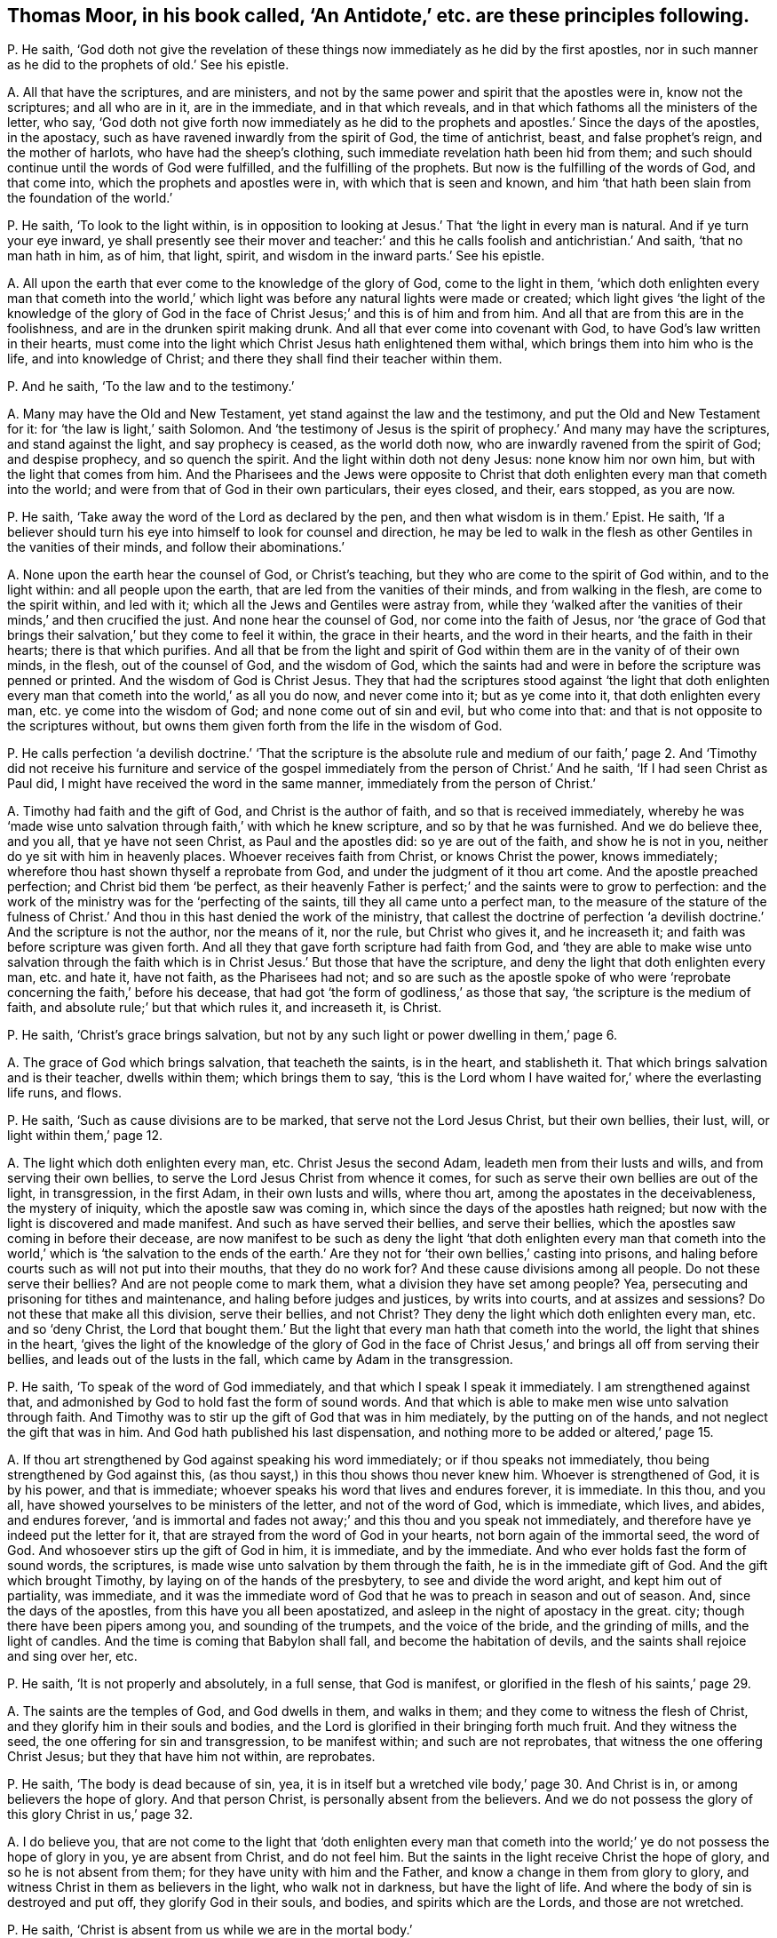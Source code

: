 [#ch-38.style-blurb, short="An Antidote"]
== Thomas Moor, in his book called, '`An Antidote,`' etc. are these principles following.

[.discourse-part]
P+++.+++ He saith,
'`God doth not give the revelation of these things
now immediately as he did by the first apostles,
nor in such manner as he did to the prophets of old.`' See his epistle.

[.discourse-part]
A+++.+++ All that have the scriptures, and are ministers,
and not by the same power and spirit that the apostles were in, know not the scriptures;
and all who are in it, are in the immediate, and in that which reveals,
and in that which fathoms all the ministers of the letter, who say,
'`God doth not give forth now immediately as he did to the
prophets and apostles.`' Since the days of the apostles,
in the apostacy, such as have ravened inwardly from the spirit of God,
the time of antichrist, beast, and false prophet`'s reign, and the mother of harlots,
who have had the sheep`'s clothing, such immediate revelation hath been hid from them;
and such should continue until the words of God were fulfilled,
and the fulfilling of the prophets.
But now is the fulfilling of the words of God, and that come into,
which the prophets and apostles were in, with which that is seen and known,
and him '`that hath been slain from the foundation of the world.`'

[.discourse-part]
P+++.+++ He saith, '`To look to the light within,
is in opposition to looking at Jesus.`' That '`the light in every man is natural.
And if ye turn your eye inward,
ye shall presently see their mover and teacher:`' and this
he calls foolish and antichristian.`' And saith,
'`that no man hath in him, as of him, that light, spirit,
and wisdom in the inward parts.`' See his epistle.

[.discourse-part]
A+++.+++ All upon the earth that ever come to the knowledge of the glory of God,
come to the light in them,
'`which doth enlighten every man that cometh into the world,`'
which light was before any natural lights were made or created;
which light gives '`the light of the knowledge of the glory of God in
the face of Christ Jesus;`' and this is of him and from him.
And all that are from this are in the foolishness,
and are in the drunken spirit making drunk.
And all that ever come into covenant with God,
to have God`'s law written in their hearts,
must come into the light which Christ Jesus hath enlightened them withal,
which brings them into him who is the life, and into knowledge of Christ;
and there they shall find their teacher within them.

[.discourse-part]
P+++.+++ And he saith, '`To the law and to the testimony.`'

[.discourse-part]
A+++.+++ Many may have the Old and New Testament, yet stand against the law and the testimony,
and put the Old and New Testament for it: for '`the law is light,`' saith Solomon.
And '`the testimony of Jesus is the spirit of prophecy.`' And many may have the scriptures,
and stand against the light, and say prophecy is ceased, as the world doth now,
who are inwardly ravened from the spirit of God; and despise prophecy,
and so quench the spirit.
And the light within doth not deny Jesus: none know him nor own him,
but with the light that comes from him.
And the Pharisees and the Jews were opposite to Christ that
doth enlighten every man that cometh into the world;
and were from that of God in their own particulars, their eyes closed, and their,
ears stopped, as you are now.

[.discourse-part]
P+++.+++ He saith, '`Take away the word of the Lord as declared by the pen,
and then what wisdom is in them.`' Epist.
He saith,
'`If a believer should turn his eye into himself to look for counsel and direction,
he may be led to walk in the flesh as other Gentiles in the vanities of their minds,
and follow their abominations.`'

[.discourse-part]
A+++.+++ None upon the earth hear the counsel of God, or Christ`'s teaching,
but they who are come to the spirit of God within, and to the light within:
and all people upon the earth, that are led from the vanities of their minds,
and from walking in the flesh, are come to the spirit within, and led with it;
which all the Jews and Gentiles were astray from,
while they '`walked after the vanities of their minds,`' and then crucified the just.
And none hear the counsel of God, nor come into the faith of Jesus,
nor '`the grace of God that brings their salvation,`' but they come to feel it within,
the grace in their hearts, and the word in their hearts, and the faith in their hearts;
there is that which purifies.
And all that be from the light and spirit of God
within them are in the vanity of of their own minds,
in the flesh, out of the counsel of God, and the wisdom of God,
which the saints had and were in before the scripture was penned or printed.
And the wisdom of God is Christ Jesus.
They that had the scriptures stood against '`the light that doth enlighten
every man that cometh into the world,`' as all you do now,
and never come into it; but as ye come into it, that doth enlighten every man,
etc. ye come into the wisdom of God; and none come out of sin and evil,
but who come into that: and that is not opposite to the scriptures without,
but owns them given forth from the life in the wisdom of God.

[.discourse-part]
P+++.+++ He calls perfection '`a devilish doctrine.`' '`That the scripture is the absolute
rule and medium of our faith,`' page 2. And '`Timothy did not receive his furniture
and service of the gospel immediately from the person of Christ.`' And he saith,
'`If I had seen Christ as Paul did, I might have received the word in the same manner,
immediately from the person of Christ.`'

[.discourse-part]
A+++.+++ Timothy had faith and the gift of God, and Christ is the author of faith,
and so that is received immediately,
whereby he was '`made wise unto salvation through faith,`' with which he knew scripture,
and so by that he was furnished.
And we do believe thee, and you all, that ye have not seen Christ,
as Paul and the apostles did: so ye are out of the faith, and show he is not in you,
neither do ye sit with him in heavenly places.
Whoever receives faith from Christ, or knows Christ the power, knows immediately;
wherefore thou hast shown thyself a reprobate from God,
and under the judgment of it thou art come.
And the apostle preached perfection; and Christ bid them '`be perfect,
as their heavenly Father is perfect;`' and the saints were to grow to perfection:
and the work of the ministry was for the '`perfecting of the saints,
till they all came unto a perfect man,
to the measure of the stature of the fulness of Christ.`'
And thou in this hast denied the work of the ministry,
that callest the doctrine of perfection '`a devilish
doctrine.`' And the scripture is not the author,
nor the means of it, nor the rule, but Christ who gives it, and he increaseth it;
and faith was before scripture was given forth.
And all they that gave forth scripture had faith from God,
and '`they are able to make wise unto salvation through the faith
which is in Christ Jesus.`' But those that have the scripture,
and deny the light that doth enlighten every man, etc. and hate it, have not faith,
as the Pharisees had not;
and so are such as the apostle spoke of who were
'`reprobate concerning the faith,`' before his decease,
that had got '`the form of godliness,`' as those that say,
'`the scripture is the medium of faith, and absolute rule;`' but that which rules it,
and increaseth it, is Christ.

[.discourse-part]
P+++.+++ He saith, '`Christ`'s grace brings salvation,
but not by any such light or power dwelling in them,`' page 6.

[.discourse-part]
A+++.+++ The grace of God which brings salvation, that teacheth the saints, is in the heart,
and stablisheth it.
That which brings salvation and is their teacher, dwells within them;
which brings them to say,
'`this is the Lord whom I have waited for,`' where the everlasting life runs, and flows.

[.discourse-part]
P+++.+++ He saith, '`Such as cause divisions are to be marked,
that serve not the Lord Jesus Christ, but their own bellies, their lust, will,
or light within them,`' page 12.

[.discourse-part]
A+++.+++ The light which doth enlighten every man, etc.
Christ Jesus the second Adam, leadeth men from their lusts and wills,
and from serving their own bellies, to serve the Lord Jesus Christ from whence it comes,
for such as serve their own bellies are out of the light, in transgression,
in the first Adam, in their own lusts and wills, where thou art,
among the apostates in the deceivableness, the mystery of iniquity,
which the apostle saw was coming in, which since the days of the apostles hath reigned;
but now with the light is discovered and made manifest.
And such as have served their bellies, and serve their bellies,
which the apostles saw coming in before their decease,
are now manifest to be such as deny the light '`that doth enlighten every
man that cometh into the world,`' which is '`the salvation to the ends
of the earth.`' Are they not for '`their own bellies,`' casting into prisons,
and haling before courts such as will not put into their mouths,
that they do no work for?
And these cause divisions among all people.
Do not these serve their bellies?
And are not people come to mark them, what a division they have set among people?
Yea, persecuting and prisoning for tithes and maintenance,
and haling before judges and justices, by writs into courts, and at assizes and sessions?
Do not these that make all this division, serve their bellies, and not Christ?
They deny the light which doth enlighten every man, etc. and so '`deny Christ,
the Lord that bought them.`' But the light that every
man hath that cometh into the world,
the light that shines in the heart,
'`gives the light of the knowledge of the glory of God in the face
of Christ Jesus,`' and brings all off from serving their bellies,
and leads out of the lusts in the fall, which came by Adam in the transgression.

[.discourse-part]
P+++.+++ He saith, '`To speak of the word of God immediately,
and that which I speak I speak it immediately.
I am strengthened against that,
and admonished by God to hold fast the form of sound words.
And that which is able to make men wise unto salvation through faith.
And Timothy was to stir up the gift of God that was in him mediately,
by the putting on of the hands, and not neglect the gift that was in him.
And God hath published his last dispensation,
and nothing more to be added or altered,`' page 15.

[.discourse-part]
A+++.+++ If thou art strengthened by God against speaking his word immediately;
or if thou speaks not immediately, thou being strengthened by God against this,
(as thou sayst,) in this thou shows thou never knew him.
Whoever is strengthened of God, it is by his power, and that is immediate;
whoever speaks his word that lives and endures forever, it is immediate.
In this thou, and you all, have showed yourselves to be ministers of the letter,
and not of the word of God, which is immediate, which lives, and abides,
and endures forever,
'`and is immortal and fades not away;`' and this thou and you speak not immediately,
and therefore have ye indeed put the letter for it,
that are strayed from the word of God in your hearts,
not born again of the immortal seed, the word of God.
And whosoever stirs up the gift of God in him, it is immediate, and by the immediate.
And who ever holds fast the form of sound words, the scriptures,
is made wise unto salvation by them through the faith,
he is in the immediate gift of God.
And the gift which brought Timothy, by laying on of the hands of the presbytery,
to see and divide the word aright, and kept him out of partiality, was immediate,
and it was the immediate word of God that he was to preach in season and out of season.
And, since the days of the apostles, from this have you all been apostatized,
and asleep in the night of apostacy in the great.
city; though there have been pipers among you, and sounding of the trumpets,
and the voice of the bride, and the grinding of mills, and the light of candles.
And the time is coming that Babylon shall fall, and become the habitation of devils,
and the saints shall rejoice and sing over her, etc.

[.discourse-part]
P+++.+++ He saith, '`It is not properly and absolutely, in a full sense, that God is manifest,
or glorified in the flesh of his saints,`' page 29.

[.discourse-part]
A+++.+++ The saints are the temples of God, and God dwells in them, and walks in them;
and they come to witness the flesh of Christ,
and they glorify him in their souls and bodies,
and the Lord is glorified in their bringing forth much fruit.
And they witness the seed, the one offering for sin and transgression,
to be manifest within; and such are not reprobates,
that witness the one offering Christ Jesus; but they that have him not within,
are reprobates.

[.discourse-part]
P+++.+++ He saith, '`The body is dead because of sin, yea,
it is in itself but a wretched vile body,`' page 30. And Christ is in,
or among believers the hope of glory.
And that person Christ, is personally absent from the believers.
And we do not possess the glory of this glory Christ in us,`' page 32.

[.discourse-part]
A+++.+++ I do believe you,
that are not come to the light that '`doth enlighten every man that cometh
into the world;`' ye do not possess the hope of glory in you,
ye are absent from Christ, and do not feel him.
But the saints in the light receive Christ the hope of glory,
and so he is not absent from them; for they have unity with him and the Father,
and know a change in them from glory to glory,
and witness Christ in them as believers in the light, who walk not in darkness,
but have the light of life.
And where the body of sin is destroyed and put off, they glorify God in their souls,
and bodies, and spirits which are the Lords, and those are not wretched.

[.discourse-part]
P+++.+++ He saith, '`Christ is absent from us while we are in the mortal body.`'

[.discourse-part]
A+++.+++ Contrary to the apostle who said,
'`the life of Christ is manifest in their mortal flesh.`'

[.discourse-part]
P+++.+++ He saith, '`Christ is in heaven with a spiritual body.`'

[.discourse-part]
A+++.+++ And priest Higginson said, he is in heaven with a carnal body.
And thus ye are confused, and discerned, who are from the light,
and can speak of the body of Christ by the letter, and tell where he rose by the letter,
as the priests of old could tell Herod where he should be born;
but Christ`'s body is glorified.

[.discourse-part]
P+++.+++ He saith,
'`The first resurrection we desire not to account ourselves to have apprehended,`'
page 44. '`Such as magnify their belly to be some internal operation,
making it with all deceivableness of unrighteousness in them that perish,
glorying in their shame, minding sensual earthly things.
All since the apostles have not the ministry of the gospel immediately,
but mediately from the person of Christ,
in their believing through their word,`' page 46. '`And the text saith not,
the word of faith in the heart.`'

[.discourse-part]
A+++.+++ The word of faith which they preached was in their mouth, and in their heart,
'`nigh them even in their hearts.`' Rom. 10.
And we do believe you have not received the word immediately from Christ,
as the apostles did, who have erred and apostatized from them.
(So none are preachers of the word in the truth,
but who are preachers of it immediately.) And such are all false apostles,
and such as serve not the Lord Jesus Christ, but their own bellies,
who mind earthly things sensually, and are in the deceivableness of unrighteousness,
deceiving the people with good words,
forcing and taking maintenance of people they do no work for,
keeping them all from the immediate teaching of God, they themselves being out of it,
and conclude all in their own dominion,
and all agree in one against the immediate teaching.
And they that are out of the immediate teaching, are under the power of the beast,
and antichrist, and the great whore, the mother of harlots.
And so they served their bellies,
when they went from the immediate teaching into the strong delusion,
as since the days of the apostles it hath appeared.
How are people all on heaps, out of the life, and spirit, and power of God?
And so all that perish in the deceivableness of unrighteousness,
are from the light which '`Christ doth enlighten every man that cometh
into the world withal;`' for none perish who are in the light.
And the saints witnessed they were '`risen with Christ;`'
and they that were risen `'sought the things that were above,
and not the things upon the earth.`' And they that know the first resurrection,
and are in it, are blessed,
'`the second death hath no power over them,`' and they are atop of Adam,
and they are in Christ the resurrection and the life.
And such as are in the first Adam, driven from God, and love to live in the fall,
look not after the first resurrection, neither desired to come into it.

[.discourse-part]
P+++.+++ He saith,
'`The glorious bringing down of the kingdom and glory is yet to be waited for,
even by the disciples,
all the time of this mortality,`' page 54. '`All believers
are personally from Christ in their mortal bodies:
and none of the fathers saw the day of Christ as actually revealed,
accomplished in their time.`'

[.discourse-part]
A+++.+++ He that believes is born of God, and overcomes the world,
and abides in the doctrine of Christ, and hath the son and the Father,
and the spirit of Christ, the life of Christ in the mortal flesh.
And the kingdom of heaven Christ said was in the Pharisees,
and the saints come to and possess the kingdom.
And the kingdom of heaven is within them, and consists in righteousness, in peace,
in joy in the holy ghost, and in power.
And they were changed from glory to glory;
and they rejoiced with joy unspeakable and full of glory; and that was in the kingdom,
and this was while they were upon the earth.
And Enoch and Abraham saw the day of Christ, and David saw the betrayer,
and whose feet should be snared, whose eyes should be blinded,
and whose back should bow down; and he saw Judas that betrayed Christ.
And Isaiah saw the suffering of Christ, and how God laid the iniquity upon him.
And Isaiah saw his name, and how his soul was made an offering for sin.
And Daniel said, the Messiah should be cut off, but not for himself,
which the apostles witnessed fulfilled.

[.discourse-part]
P+++.+++ He saith, '`The scriptures is the power of God unto salvation,`' page 59.

[.discourse-part]
A+++.+++ Many may have the form, but deny the power of God, which is the gospel.
And the letter doth not give life, neither is it the power of God unto salvation.

[.discourse-part]
P+++.+++ He saith, '`That Christ is distinct from every one of us,
and without us in our particular persons,`' page 61.

[.discourse-part]
A+++.+++ The apostle said, '`Christ was in them except they were reprobates;
and they were of his flesh, and of his bone; and they eat his flesh, and drank his blood;
then it was within them; and he is distinct from none but reprobates, who hate the light.

[.discourse-part]
P+++.+++ '`Nor are we to wait for a further revelation to us to be given forth,
than the scriptures.
For the word of God came not first to the Gentiles immediately,
but to the apostles,`' page 77.

[.discourse-part]
A+++.+++ The apostles that preached the word of God,
it was immediate to whomsoever they preached it, for they had received it immediately.
For the word itself is immediate, for '`it is the savour of death to the death,
and of life to the life.`' And none know the scriptures
but by the spirit that doth reveal them.
So all that witness the spirit of God witness the revelation,
and the revealing of the scriptures to them by it.
And the things of God, which are laid up for them that love God, the eye hath not seen;
but the eye may see the scriptures outwardly.
And '`none know the son of God, neither knows any man the Father but the son,
and he to whom the son reveals him.`' And so people may have the scriptures,
but not the revelation of the son of God by them.
For the Pharisees had the scriptures, but not the thing they testified of.

[.discourse-part]
P+++.+++ He saith, '`The scriptures are the word of God, and the key of knowledge,`' page 79,
'`and the opening of all things contained in the scriptures.`'

[.discourse-part]
A+++.+++ The scriptures are the words of God, and that is his word who fulfils them,
Christ Jesus,
whose name is called '`the word of God.`' And that which
opens the scriptures is the spirit that gave them forth,
that is the key of David, who in the light saw more light.
For the Pharisees who crucified Christ, had that which testified of Christ,
the scriptures.
And you that are in the apostacy since the days of the apostles, want the key,
and have taken away the key of knowledge.
And all that dwell upon the earth, that stop their ears,
and close their eyes against that of God in them,
that deny the light that doth enlighten every man that cometh into the world,
want the key of knowledge.

[.discourse-part]
P+++.+++ He saith, '`He gives gifts unto men for the work of the ministry, some prophets,
some evangelists, some pastors and teachers, for the perfecting of the saints,
for the edifying of the body of Christ, until all come into the unity of the faith,
and the knowledge of the son of God unto a perfect man,`' page 81.

[.discourse-part]
A+++.+++ And yet he said before, perfection was a devilish doctrine, and a fancy:
so out of this work and ministry thou hast thrown thyself.
For this work and ministry have been lost since the days of the apostles,
in the apostacy; but now is appearing in the end of Babylon,
the knowledge of the son of God people are coming to, and to the unity of the faith,
from among the apostates who have had the sheep`'s clothing, but all on heaps about it,
being ravened from the spirit of God inwardly.
Among whom the proclamation hath been in the steeple-houses, and pulpits, in markets,
towns, disputes: '`No perfection, no overcoming of sin;
perfection is a doctrine of devils, a devilish doctrine, and a fancy,`' etc.
And this hath been proclaimed among the apostates
in the apostacy since the days of the apostles,
by the beast`'s authority, under Satan`'s power, the deceiver of the nations,
where the mother of harlots is.
But God will reward her double, and shall take the devil,
and with him the beast and false prophet, and cast them alive into the fire.
Rejoice, ye holy prophets and saints, over her, who are come into the unity of the faith,
and to a perfect man, and to the knowledge of the son of God.
And the everlasting gospel shall be preached to them that dwell upon the earth,
and God shall be feared, and glory given to him.
And none come to the knowledge of the son of God, the salvation to the ends of the earth,
the covenant of Jews and Gentiles,
until they come into the light which Christ doth
enlighten every one withal that cometh into the world,
that gives him the knowledge of the son of God, of the author of his faith,
and the taste of his fulness, and to become a perfect man.

[.discourse-part]
P+++.+++ He saith,
'`The scriptures are the means whereby the righteousness
is revealed from faith to faith,`' page 82.

[.discourse-part]
A+++.+++ The Pharisees had the scriptures read every sabbath, and had the form of godliness,
but denied the power,
and were reprobate concerning the faith and the righteousness of Christ Jesus.
And God it is that reveals the faith, and gives the faith, and the righteousness;
and many have the words, and yet not it; they who have it have the word in their hearts,
and the spirit that gave forth the scriptures, and see God the original of all good.
The scriptures cannot reveal it, but they testify of it;
and all must come into the spirit, before they know revelation,
or know the scriptures either.

[.discourse-part]
P+++.+++ He saith,
'`New Jerusalem is not come down from heaven,`' and '`he will make all things new,
not hath made,`' page 83. He saith, '`The body is dead because of sin,
yet there is a remainder of the old man in the members,`' page 84.

[.discourse-part]
A+++.+++ Where the body is dead because of sin,
and that put off by the circumcision of the spirit,
if the root be holy the branches are holy also;
and such come to glorify the Lord in their bodies and souls which are the Lord`'s,
who hath redeemed them out of sin.
So '`they that are Christ`'s have crucified the flesh with
the affections and lusts,`' and all things are become new.
And the New Jerusalem is witnessed come down from heaven among the saints;
for who witness Christ and know Christ, know the tabernacle of God,
and know the New Jerusalem, and know the place where there is no curse.
And many know their mother now, and that which had led captive is gone,
and going into captivity.

[.discourse-part]
P+++.+++ He saith,
'`The apostles gave the last and full revelation of the gospel to all nations.
And Timothy learned doctrine mediately; and since,
none may expect to receive so immediately as Paul did, but all mediately,`' pages 88, 89.
Again, '`God now gives, and teacheth mediately,
and spiritually by the testimony of him mediately,`' page 90. '`It
is a little necessary to show the vanity of their pretence of immediate
revelation from God`'s spirit,`' page 91.

[.discourse-part]
A+++.+++ All those are in a pretence, and in vanity,
that are from the immediate revelation of the spirit of God.
And though people have all Paul`'s declarations,
if they have it not immediately revealed to them by the spirit of God, as Paul had,
they have not the comfort of Paul`'s words,
neither have they the comfort of the revelations.
And John saith,
the everlasting gospel must be preached to them that dwell upon the earth,
since the apostacy from the apostles, (mark that.) And that which Timothy preached,
who was in the faith, the gift of God, and spoke his word, and divided it aright,
it was immediate.
But since the days of the apostles hath the immediate been lost,
and I know ye cannot expect it in the state ye all stand in,
inwardly ravened from the spirit of God and truth.
But now are the saints come to that which ye have ravened from, and the apostles were in,
who witnessed the immediate teachings of God; and God`'s teaching is immediate,
and the testimony of Jesus is immediate, which is the spirit of prophecy.
But many have that which testifies of him,
and are from the immediate spirit that was in them that gave forth the scriptures.
And all upon the earth that are from the immediate spirit of God,
that was in them that gave forth scriptures, their ministry is but mediate,
and they are but in the mediate; they are all ministers only of the letter, made by man,
and what they have it is but from man, and not from God immediately.
Such have nothing but the sheep`'s clothing,
being inwardly ravened from the spirit of God in them.
And here is Babylon the mother of harlots, and the beast, and his names:
but over all have they victory that are in the immediate,
in that which the apostles were in, and answer that in them all which they ravened from.

[.discourse-part]
P+++.+++ He saith, '`Even now, in the days of their adversity, while the person of the Lord,
the fountain of their teaching, for whom they wait,
is personally absent from them,`' page 92.

[.discourse-part]
A+++.+++ All they that hate the light, see not Christ the fountain of teaching,
and these are they that have inwardly ravened.
Such have their teachers in corners, and are in the days of adversity,
and eat not the flesh of Christ, nor drink his blood, and are not of his flesh and bone,
and receive not his spirit.
But all who wait in the light with which Jesus Christ
hath enlightened every man that cometh into the world,
their eyes shall see their teacher that cannot be removed into a corner,
Salvation they shall see, and days of adversity shall end,
and his guiding they shall know, and come to be in unity with Christ, and eat his flesh;
and drink his blood, and be of his flesh and bone.
And thousands do witness this, and the prophet raised up, the end of the prophets;
and they that hear him not are to be cut off.
And none lift up the son of God but who are in the light '`which lighteth every man
that cometh into the world,`' and that brings him to understand the scriptures,
and the substance of them.

[.discourse-part]
P+++.+++ He saith, '`The grace of God that brings salvation,
it is a fancy to say it is stirred up in them;
but it is a thing wrought in another for them.
And to say the word of the Lord is within, and the spirit within,
is men`'s following their own brain, and visions of their own hearts.`' And he saith,
'`Whereas they imagine of a light within them, all that know God,
show the light in them to be darkness itself.`' See postscript.

[.discourse-part]
A+++.+++ All that know God, own the light within them,
'`to give the light of the knowledge of the glory of God in the
face of Christ Jesus,`' which light shines in their hearts;
and all that know God,
own the light that doth enlighten every man that cometh into the world, Christ Jesus,
and believe in the light, and have the witness in themselves.
And all that are from the light within them, are in the darkness, and stumble,
which have been in this night of the apostacy from the apostles`' doctrine.
And all, Gog and Magog, and the beast, and false prophets, and the kings of the earth,
are making war against the light '`that doth enlighten every man;
etc. but the Light shall get the victory.
And all that are from the word of God within, in their hearts and in their mouths,
though they speak of the scriptures without, yet they use their tongues,
and follow their own dreams, and visions of their own hearts and brains,
and are from the word of God, that lives, and abides, and endures forever.
And all that ever witness '`the grace of God that
brings salvation,`' feel it in their hearts,
stablishing them, and seasoning their words,
and know the throne of grace from which it cometh.
And this doth not deny what Christ hath done,
but owns him all along from the foundation of the world; and what he wrought,
and what he did, and what he said for us.
And all upon the earth that have the scriptures,
and are out of the spirit that gave them forth, are all in a confusion here,
and on heaps about words.
And the word of God within, and spirit within,
leads people from following their own dreams, and following fancies of their own brains,
which all have done many hundreds of years past,
in the apostacy since the days of the apostles.

And as for all thy lies and confusion in thy books, they will be thy own burden,
and the witness in thy conscience will answer in the day of thy judgment;
thou shalt feel a smart work thou hast to go through,
who art now in the pack and body of confusion, buried under the body of iniquity.
But thy folly is discovered sufficiently to the nation, and thy spirit is now tried,
who art one of the heads risen up against the Lamb in his day, and against his light;
but it is thy condemnation.
